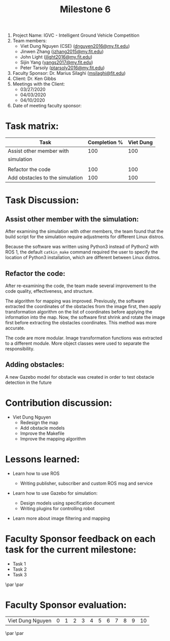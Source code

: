 #+TITLE: Milestone 6

1. Project Name: IGVC - Intelligent Ground Vehicle Competition
2. Team members:
   - Viet Dung Nguyen (CSE) ([[mailto:dnguyen2016@my.fit.edu][dnguyen2016@my.fit.edu]])
   - Jinwen Zhang ([[mailto:jzhang2015@my.fit.edu][jzhang2015@my.fit.edu]])
   - John Light ([[mailto:jlight2016@my.fit.edu][jlight2016@my.fit.edu]])
   - Sijin Yang ([[mailto:yangs2017@my.fit.edu][yangs2017@my.fit.edu]])
   - Peter Tarsoly ([[mailto:ptarsoly2016@my.fit.edu][ptarsoly2016@my.fit.edu]])
3. Faculty Sponsor: Dr. Marius Silaghi ([[mailto:msilaghi@fit.edu][msilaghi@fit.edu]])
4. Client: Dr. Ken Gibbs
5. Meetings with the Client:
   - 03/27/2020
   - 04/03/2020
   - 04/10/2020
6. Date of meeting faculty sponsor:

* Task matrix:
#+LATEX: \small
| Task                            | Completion % | Viet Dung |
|---------------------------------+--------------+-----------|
| Assist other member with        |          100 |       100 |
| simulation                      |              |           |
|                                 |              |           |
| Refactor the code               |          100 |       100 |
| Add obstacles to the simulation |          100 |       100 |

* Task Discussion:

** Assist other member with the simulation:
After examining the simulation with other members, the team found that the
build script for the simulation require adjustments for different Linux distros.

Because the software was written using Python3 instead of Python2 with ROS 1,
the default =catkin_make= command required the user to specify the location of
Python3 installation, which are different between Linux distros.

** Refactor the code:
After re-examining the code, the team made several improvement to the code
quality, effectiveness, and structure.

The algorithm for mapping was improved. Previously, the software extracted the
coordinates of the obstacles from the image first, then apply transformation
algorithm on the list of coordinates before applying the information into the
map. Now, the software first shrink and rotate the image first before extracting the
obstacles coordinates. This method was more accurate.

The code are more modular. Image transformation functions was extracted to a
different module. More object classes were used to separate the responsibility.


** Adding obstacles:
A new Gazebo model for obstacle was created in order to test obstacle detection
in the future

* Contribution discussion:
- Viet Dung Nguyen
  + Redesign the map
  + Add obstacle models
  + Improve the Makefile
  + Improve the mapping algorithm
* Lessons learned:
- Learn how to use ROS
  - Writing publisher, subscriber and custom ROS msg and service
- Learn how to use Gazebo for simulation:
  - Design models using specification document
  - Writing plugins for controlling robot
- Learn more about image filtering and mapping

  \newpage
* Faculty Sponsor feedback on each task for the current milestone:
- Task 1
  \vspace{2.5cm}
- Task 2
  \vspace{2.5cm}
- Task 3
  \vspace{3.5cm}
\par\noindent\makebox[2.5in]{\hrulefill} \hfill\makebox[2.0in]{\hrulefill}
\par\noindent\makebox[2.5in][l]{Signature}      \hfill\makebox[2.0in][l]{Date}
\newpage
* Faculty Sponsor evaluation:
| Viet Dung Nguyen | 0 | 1 | 2 | 3 | 4 | 5 | 6 | 7 | 8 | 9 | 10 |

\vspace{1.5cm}
\par\noindent\makebox[2.5in]{\hrulefill} \hfill\makebox[2.0in]{\hrulefill}
\par\noindent\makebox[2.5in][l]{Signature}      \hfill\makebox[2.0in][l]{Date}
